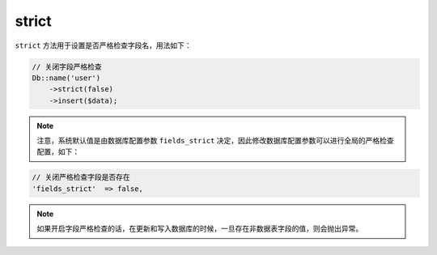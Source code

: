 ******
strict
******

``strict`` 方法用于设置是否严格检查字段名，用法如下：

.. code-block:: php

	// 关闭字段严格检查
	Db::name('user')
	    ->strict(false)
	    ->insert($data);

.. note:: 注意，系统默认值是由数据库配置参数 ``fields_strict`` 决定，因此修改数据库配置参数可以进行全局的严格检查配置，如下：

.. code-block:: php

	// 关闭严格检查字段是否存在
	'fields_strict'  => false,

.. note:: 如果开启字段严格检查的话，在更新和写入数据库的时候，一旦存在非数据表字段的值，则会抛出异常。


